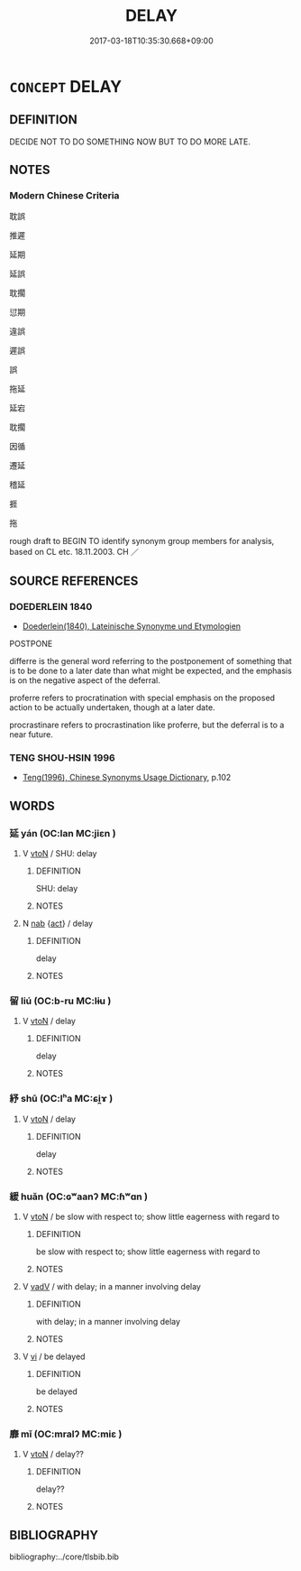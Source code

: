 # -*- mode: mandoku-tls-view -*-
#+TITLE: DELAY
#+DATE: 2017-03-18T10:35:30.668+09:00        
#+STARTUP: content
* =CONCEPT= DELAY
:PROPERTIES:
:CUSTOM_ID: uuid-f67821db-0d71-4474-93db-add0deb8d69a
:SYNONYM+:  DETAIN
:SYNONYM+:  HOLD UP
:SYNONYM+:  MAKE LATE
:SYNONYM+:  SLOW UP/DOWN
:SYNONYM+:  BOG DOWN
:SYNONYM+:  HINDER
:SYNONYM+:  HAMPER
:SYNONYM+:  IMPEDE
:SYNONYM+:  OBSTRUCT
:SYNONYM+:  POSTPONE
:SYNONYM+:  PUT OFF
:SYNONYM+:  DEFER
:SYNONYM+:  HOLD OVER
:SYNONYM+:  SHELVE
:SYNONYM+:  SUSPEND
:SYNONYM+:  STAY
:SYNONYM+:  RESCHEDULE
:SYNONYM+:  PUT OVER
:SYNONYM+:  PUSH BACK
:SYNONYM+:  TABLE
:SYNONYM+:  INFORMAL PUT ON ICE
:SYNONYM+:  BACK-BURNER
:SYNONYM+:  PUT ON THE BACK BURNER
:SYNONYM+:  PUT IN COLD STORAGE
:TR_ZH: 耽誤
:END:
** DEFINITION

DECIDE NOT TO DO SOMETHING NOW BUT TO DO MORE LATE.

** NOTES

*** Modern Chinese Criteria
耽誤

推遲

延期

延誤

耽擱

愆期

違誤

遲誤

誤

拖延

延宕

耽擱

因循

遷延

稽延

捱

拖

rough draft to BEGIN TO identify synonym group members for analysis, based on CL etc. 18.11.2003. CH ／

** SOURCE REFERENCES
*** DOEDERLEIN 1840
 - [[cite:DOEDERLEIN-1840][Doederlein(1840), Lateinische Synonyme und Etymologien]]

POSTPONE

differre is the general word referring to the postponement of something that is to be done to a later date than what might be expected, and the emphasis is on the negative aspect of the deferral.

proferre refers to procratination with special emphasis on the proposed action to be actually undertaken, though at a later date.

procrastinare refers to procrastination like proferre, but the deferral is to a near future.

*** TENG SHOU-HSIN 1996
 - [[cite:TENG-SHOU-HSIN-1996][Teng(1996), Chinese Synonyms Usage Dictionary]], p.102

** WORDS
   :PROPERTIES:
   :VISIBILITY: children
   :END:
*** 延 yán (OC:lan MC:jiɛn )
:PROPERTIES:
:CUSTOM_ID: uuid-3618720a-9309-462f-9491-eceffb561da2
:Char+: 延(54,4/7) 
:GY_IDS+: uuid-8fe07b77-77b5-4fe7-9c1d-963a93283234
:PY+: yán     
:OC+: lan     
:MC+: jiɛn     
:END: 
**** V [[tls:syn-func::#uuid-fbfb2371-2537-4a99-a876-41b15ec2463c][vtoN]] / SHU: delay
:PROPERTIES:
:CUSTOM_ID: uuid-4067dee0-4a05-4c41-899d-48b76fd93016
:WARRING-STATES-CURRENCY: 3
:END:
****** DEFINITION

SHU: delay

****** NOTES

**** N [[tls:syn-func::#uuid-76be1df4-3d73-4e5f-bbc2-729542645bc8][nab]] {[[tls:sem-feat::#uuid-f55cff2f-f0e3-4f08-a89c-5d08fcf3fe89][act]]} / delay
:PROPERTIES:
:CUSTOM_ID: uuid-d277ac4d-6589-4d2f-bac4-fbb878fe62bc
:END:
****** DEFINITION

delay

****** NOTES

*** 留 liú (OC:b-ru MC:lɨu )
:PROPERTIES:
:CUSTOM_ID: uuid-dd616a69-fcf5-4fda-97c4-27430971cb9d
:Char+: 留(102,5/10) 
:GY_IDS+: uuid-002b870a-8d76-48f9-b5af-4d81bf229ddd
:PY+: liú     
:OC+: b-ru     
:MC+: lɨu     
:END: 
**** V [[tls:syn-func::#uuid-fbfb2371-2537-4a99-a876-41b15ec2463c][vtoN]] / delay
:PROPERTIES:
:CUSTOM_ID: uuid-bc210cd9-dbfd-4ff7-ab1f-0937cb1144db
:END:
****** DEFINITION

delay

****** NOTES

*** 紓 shū (OC:lʰa MC:ɕi̯ɤ )
:PROPERTIES:
:CUSTOM_ID: uuid-ec3637b5-ab88-4b04-853f-a0d950eda91d
:Char+: 紓(120,4/10) 
:GY_IDS+: uuid-ddc5e0f3-5aef-4a41-9e39-2e1e1266a039
:PY+: shū     
:OC+: lʰa     
:MC+: ɕi̯ɤ     
:END: 
**** V [[tls:syn-func::#uuid-fbfb2371-2537-4a99-a876-41b15ec2463c][vtoN]] / delay
:PROPERTIES:
:CUSTOM_ID: uuid-f95c8f47-9164-42cb-949c-04c1bade86d1
:WARRING-STATES-CURRENCY: 3
:END:
****** DEFINITION

delay

****** NOTES

*** 緩 huǎn (OC:ɢʷaanʔ MC:ɦʷɑn )
:PROPERTIES:
:CUSTOM_ID: uuid-4dee7250-aee8-41a7-a648-675d92879192
:Char+: 緩(120,9/15) 
:GY_IDS+: uuid-f8a7728d-5c32-4758-9682-73e782880dc8
:PY+: huǎn     
:OC+: ɢʷaanʔ     
:MC+: ɦʷɑn     
:END: 
**** V [[tls:syn-func::#uuid-fbfb2371-2537-4a99-a876-41b15ec2463c][vtoN]] / be slow with respect to; show little eagerness with regard to
:PROPERTIES:
:CUSTOM_ID: uuid-57baa074-e439-42fe-a4bf-f058892d6427
:WARRING-STATES-CURRENCY: 3
:END:
****** DEFINITION

be slow with respect to; show little eagerness with regard to

****** NOTES

**** V [[tls:syn-func::#uuid-2a0ded86-3b04-4488-bb7a-3efccfa35844][vadV]] / with delay; in a manner involving delay
:PROPERTIES:
:CUSTOM_ID: uuid-c59f83f5-3e4c-4427-b10c-435de2c810cf
:END:
****** DEFINITION

with delay; in a manner involving delay

****** NOTES

**** V [[tls:syn-func::#uuid-c20780b3-41f9-491b-bb61-a269c1c4b48f][vi]] / be delayed
:PROPERTIES:
:CUSTOM_ID: uuid-455093f6-5b86-4689-933d-00bccdac1258
:END:
****** DEFINITION

be delayed

****** NOTES

*** 靡 mǐ (OC:mralʔ MC:miɛ )
:PROPERTIES:
:CUSTOM_ID: uuid-1875be9a-dc70-4153-9d42-22cb6da48cc5
:Char+: 靡(175,11/19) 
:GY_IDS+: uuid-107af514-3922-430a-bf56-a9f2648f62a5
:PY+: mǐ     
:OC+: mralʔ     
:MC+: miɛ     
:END: 
**** V [[tls:syn-func::#uuid-fbfb2371-2537-4a99-a876-41b15ec2463c][vtoN]] / delay??
:PROPERTIES:
:CUSTOM_ID: uuid-724ea4f2-f2a3-48e9-a8ed-a4e0e559032a
:END:
****** DEFINITION

delay??

****** NOTES

** BIBLIOGRAPHY
bibliography:../core/tlsbib.bib
